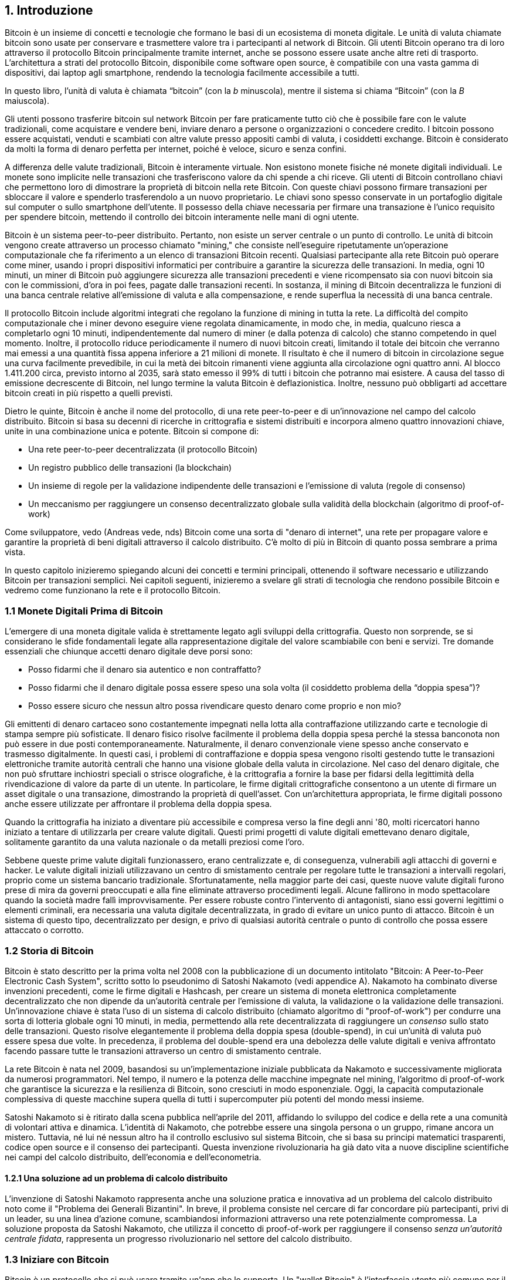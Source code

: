 [role="pagenumrestart"]
[[ch01_intro_what_is_bitcoin]]
== 1. Introduzione

Bitcoin è un insieme di concetti e tecnologie che formano le basi di un ecosistema di moneta digitale. Le unità di valuta chiamate bitcoin sono usate per conservare e trasmettere valore tra i partecipanti al network di Bitcoin. Gli utenti Bitcoin operano tra di loro attraverso il protocollo Bitcoin principalmente tramite internet, anche se possono essere usate anche altre reti di trasporto. L'architettura a strati del protocollo Bitcoin, disponibile come software open source, è compatibile con una vasta gamma di dispositivi, dai laptop agli smartphone, rendendo la tecnologia facilmente accessibile a tutti.

[N.B.]
====
In questo libro, l’unità di valuta è chiamata “bitcoin” (con la _b_ minuscola), mentre il sistema si chiama “Bitcoin” (con la _B_ maiuscola).
====

Gli utenti possono trasferire bitcoin sul network Bitcoin per fare praticamente tutto ciò che è possibile fare con le valute tradizionali, come acquistare e vendere beni, inviare denaro a persone o organizzazioni o concedere credito. I bitcoin possono essere acquistati, venduti e scambiati con altre valute presso appositi cambi di valuta, i cosiddetti exchange. Bitcoin è considerato da molti la forma di denaro perfetta per internet, poiché è veloce, sicuro e senza confini.

A differenza delle valute tradizionali, Bitcoin è interamente virtuale. Non esistono monete fisiche né monete digitali individuali. Le monete sono implicite nelle transazioni che trasferiscono valore da chi spende a chi riceve. Gli utenti di Bitcoin controllano chiavi che permettono loro di dimostrare la proprietà di bitcoin nella rete Bitcoin. Con queste chiavi possono firmare transazioni per sbloccare il valore e spenderlo trasferendolo a un nuovo proprietario. Le chiavi sono spesso conservate in un portafoglio digitale sul computer o sullo smartphone dell’utente. Il possesso della chiave necessaria per firmare una transazione è l’unico requisito per spendere bitcoin, mettendo il controllo dei bitcoin interamente nelle mani di ogni utente.

Bitcoin è un sistema peer-to-peer distribuito. Pertanto, non esiste un server centrale o un punto di controllo. Le unità di bitcoin vengono create attraverso un processo chiamato "mining," che consiste nell'eseguire ripetutamente un'operazione computazionale che fa riferimento a un elenco di transazioni Bitcoin recenti. Qualsiasi partecipante alla rete Bitcoin può operare come miner, usando i propri dispositivi informatici per contribuire a garantire la sicurezza delle transazioni. In media, ogni 10 minuti, un miner di Bitcoin può aggiungere sicurezza alle transazioni precedenti e viene ricompensato sia con nuovi bitcoin sia con le commissioni, d'ora in poi fees, pagate dalle transazioni recenti. In sostanza, il mining di Bitcoin decentralizza le funzioni di una banca centrale relative all'emissione di valuta e alla compensazione, e rende superflua la necessità di una banca centrale.

Il protocollo Bitcoin include algoritmi integrati che regolano la funzione di mining in tutta la rete. La difficoltà del compito computazionale che i miner devono eseguire viene regolata dinamicamente, in modo che, in media, qualcuno riesca a completarlo ogni 10 minuti, indipendentemente dal numero di miner (e dalla potenza di calcolo) che stanno competendo in quel momento. Inoltre, il protocollo riduce periodicamente il numero di nuovi bitcoin creati, limitando il totale dei bitcoin che verranno mai emessi a una quantità fissa appena inferiore a 21 milioni di monete. Il risultato è che il numero di bitcoin in circolazione segue una curva facilmente prevedibile, in cui la metà dei bitcoin rimanenti viene aggiunta alla circolazione ogni quattro anni. Al blocco 1.411.200 circa, previsto intorno al 2035, sarà stato emesso il 99% di tutti i bitcoin che potranno mai esistere. A causa del tasso di emissione decrescente di Bitcoin, nel lungo termine la valuta Bitcoin è deflazionistica. Inoltre, nessuno può obbligarti ad accettare bitcoin creati in più rispetto a quelli previsti.

Dietro le quinte, Bitcoin è anche il nome del protocollo, di una rete peer-to-peer e di un'innovazione nel campo del calcolo distribuito. Bitcoin si basa su decenni di ricerche in crittografia e sistemi distribuiti e incorpora almeno quattro innovazioni chiave, unite in una combinazione unica e potente. Bitcoin si compone di:

- Una rete peer-to-peer decentralizzata (il protocollo Bitcoin)
- Un registro pubblico delle transazioni (la blockchain)
- Un insieme di regole per la validazione indipendente delle transazioni e l'emissione di valuta (regole di consenso)
- Un meccanismo per raggiungere un consenso decentralizzato globale sulla validità della blockchain (algoritmo di proof-of-work)

Come sviluppatore, vedo (Andreas vede, nds) Bitcoin come una sorta di "denaro di internet", una rete per propagare valore e garantire la proprietà di beni digitali attraverso il calcolo distribuito. C'è molto di più in Bitcoin di quanto possa sembrare a prima vista.

In questo capitolo inizieremo spiegando alcuni dei concetti e termini principali, ottenendo il software necessario e utilizzando Bitcoin per transazioni semplici. Nei capitoli seguenti, inizieremo a svelare gli strati di tecnologia che rendono possibile Bitcoin e vedremo come funzionano la rete e il protocollo Bitcoin.

=== 1.1 Monete Digitali Prima di Bitcoin


L'emergere di una moneta digitale valida è strettamente legato agli sviluppi della crittografia. Questo non sorprende, se si considerano le sfide fondamentali legate alla rappresentazione digitale del valore scambiabile con beni e servizi.
Tre domande essenziali che chiunque accetti denaro digitale deve porsi sono:

*     Posso fidarmi che il denaro sia autentico e non contraffatto?
*     Posso fidarmi che il denaro digitale possa essere speso una sola volta (il cosiddetto problema della “doppia spesa”)?
*     Posso essere sicuro che nessun altro possa rivendicare questo denaro come proprio e non mio?

Gli emittenti di denaro cartaceo sono costantemente impegnati nella lotta alla contraffazione utilizzando carte e tecnologie di stampa sempre più sofisticate. Il denaro fisico risolve facilmente il problema della doppia spesa perché la stessa banconota non può essere in due posti contemporaneamente. Naturalmente, il denaro convenzionale viene spesso anche conservato e trasmesso digitalmente. In questi casi, i problemi di contraffazione e doppia spesa vengono risolti gestendo tutte le transazioni elettroniche tramite autorità centrali che hanno una visione globale della valuta in circolazione. Nel caso del denaro digitale, che non può sfruttare inchiostri speciali o strisce olografiche, è la crittografia a fornire la base per fidarsi della legittimità della rivendicazione di valore da parte di un utente. In particolare, le firme digitali crittografiche consentono a un utente di firmare un asset digitale o una transazione, dimostrando la proprietà di quell'asset. Con un'architettura appropriata, le firme digitali possono anche essere utilizzate per affrontare il problema della doppia spesa.

Quando la crittografia ha iniziato a diventare più accessibile e compresa verso la fine degli anni '80, molti ricercatori hanno iniziato a tentare di utilizzarla per creare valute digitali. Questi primi progetti di valute digitali emettevano denaro digitale, solitamente garantito da una valuta nazionale o da metalli preziosi come l'oro.

Sebbene queste prime valute digitali funzionassero, erano centralizzate e, di conseguenza, vulnerabili agli attacchi di governi e hacker. Le valute digitali iniziali utilizzavano un centro di smistamento centrale per regolare tutte le transazioni a intervalli regolari, proprio come un sistema bancario tradizionale. Sfortunatamente, nella maggior parte dei casi, queste nuove valute digitali furono prese di mira da governi preoccupati e alla fine eliminate attraverso procedimenti legali. Alcune fallirono in modo spettacolare quando la società madre fallì improvvisamente.
Per essere robuste contro l'intervento di antagonisti, siano essi governi legittimi o elementi criminali, era necessaria una valuta digitale decentralizzata, in grado di evitare un unico punto di attacco. Bitcoin è un sistema di questo tipo, decentralizzato per design, e privo di qualsiasi autorità centrale o punto di controllo che possa essere attaccato o corrotto.


=== 1.2 Storia di Bitcoin

Bitcoin è stato descritto per la prima volta nel 2008 con la pubblicazione di un documento intitolato "Bitcoin: A Peer-to-Peer Electronic Cash System", scritto sotto lo pseudonimo di Satoshi Nakamoto (vedi appendice A). Nakamoto ha combinato diverse invenzioni precedenti, come le firme digitali e Hashcash, per creare un sistema di moneta elettronica completamente decentralizzato che non dipende da un'autorità centrale per l'emissione di valuta, la validazione o la validazione delle transazioni. Un'innovazione chiave è stata l'uso di un sistema di calcolo distribuito (chiamato algoritmo di "proof-of-work") per condurre una sorta di lotteria globale ogni 10 minuti, in media, permettendo alla rete decentralizzata di raggiungere un _consenso_ sullo stato delle transazioni. Questo risolve elegantemente il problema della doppia spesa (double-spend), in cui un'unità di valuta può essere spesa due volte. In precedenza, il problema del double-spend era una debolezza delle valute digitali e veniva affrontato facendo passare tutte le transazioni attraverso un centro di smistamento centrale.

La rete Bitcoin è nata nel 2009, basandosi su un'implementazione iniziale pubblicata da Nakamoto e successivamente migliorata da numerosi programmatori. Nel tempo, il numero e la potenza delle macchine impegnate nel mining, l'algoritmo di proof-of-work che garantisce la sicurezza e la resilienza di Bitcoin, sono cresciuti in modo esponenziale. Oggi, la capacità computazionale complessiva di queste macchine supera quella di tutti i supercomputer più potenti del mondo messi insieme.

Satoshi Nakamoto si è ritirato dalla scena pubblica nell'aprile del 2011, affidando lo sviluppo del codice e della rete a una comunità di volontari attiva e dinamica. L'identità di Nakamoto, che potrebbe essere una singola persona o un gruppo, rimane ancora un mistero. Tuttavia, né lui né nessun altro ha il controllo esclusivo sul sistema Bitcoin, che si basa su principi matematici trasparenti, codice open source e il consenso dei partecipanti. Questa invenzione rivoluzionaria ha già dato vita a nuove discipline scientifiche nei campi del calcolo distribuito, dell'economia e dell'econometria.

==== 1.2.1 Una soluzione ad un problema di calcolo distribuito

L'invenzione di Satoshi Nakamoto rappresenta anche una soluzione pratica e innovativa ad un problema del calcolo distribuito noto come il "Problema dei Generali Bizantini". In breve, il problema consiste nel cercare di far concordare più partecipanti, privi di un leader, su una linea d'azione comune, scambiandosi informazioni attraverso una rete potenzialmente compromessa. La soluzione proposta da Satoshi Nakamoto, che utilizza il concetto di proof-of-work per raggiungere il consenso _senza un'autorità centrale fidata_, rappresenta un progresso rivoluzionario nel settore del calcolo distribuito.


=== 1.3 Iniziare con Bitcoin 

Bitcoin è un protocollo che si può usare tramite un'app che lo supporta. Un "wallet Bitcoin" è l'interfaccia utente più comune per il sistema Bitcoin, proprio come un browser web è l'interfaccia più comune per il protocollo HTTP. Esistono molte implementazioni e marchi di wallet Bitcoin, proprio come esistono vari browser web (es. Chrome, Safari, Firefox). E proprio come abbiamo tutti i nostri browser preferiti, anche i wallet Bitcoin variano per qualità, prestazioni, sicurezza, privacy e affidabilità. Esiste anche un'implementazione di riferimento del protocollo Bitcoin, chiamata 'Bitcoin Core', che include un wallet ed è basata sull'originale creato da Satoshi Nakamoto.

==== 1.3.1 Scegliere un Wallet Bitcoin

I wallet Bitcoin sono tra le applicazioni più attivamente sviluppate nell'ecosistema Bitcoin. C'è una forte competizione, e mentre probabilmente un nuovo wallet è in fase di sviluppo proprio ora, molti wallet creati l'anno scorso non sono più mantenuti attivamente. Molti wallet si concentrano su piattaforme o usi specifici, e alcuni sono più adatti per i principianti, mentre altri sono ricchi di funzionalità per utenti avanzati. La scelta di un wallet è molto soggettiva e dipende dall'uso e dall'esperienza dell'utente. Pertanto, sarebbe inutile consigliare un marchio o wallet specifico. Tuttavia, possiamo classificare i wallet Bitcoin in base alla piattaforma e alla funzione, fornendo maggiore chiarezza su tutti i tipi di wallet che esistono. È utile provare diversi wallet fino a trovare quello che meglio si adatta alle proprie esigenze.

==== 1.3.2 Tipi di wallet Bitcoin
I wallet Bitcoin possono essere classificati come segue, in base alla piattaforma:

- Wallet desktop: I wallet desktop sono stati i primi tipi di wallet Bitcoin creati come implementazione di riferimento. Molti utenti utilizzano wallet desktop per le funzionalità, l'autonomia e il controllo che offrono. Tuttavia, l'esecuzione su sistemi operativi di uso generale come Windows e macOS ha alcuni svantaggi di sicurezza, poiché queste piattaforme sono spesso insicure e mal configurate.

- Wallet mobile: I wallet per mobile sono i wallet Bitcoin più comuni. Funzionando su sistemi operativi per smartphone come iOS di Apple e Android, questi wallet sono spesso una scelta eccellente per i nuovi utenti. Molti sono progettati per semplicità e facilità d'uso, ma esistono anche wallet mobili avanzati per utenti esperti. Per evitare di scaricare e memorizzare grandi quantità di dati, la maggior parte dei wallet recupera informazioni da server remoti, riducendo la privacy, poiché divulga a terzi informazioni sui tuoi indirizzi Bitcoin e sui saldi.

- Wallet web: I wallet web Web sono accessibili tramite browser web e memorizzano il wallet dell'utente su un server di proprietà di una terza parte. Questo è simile alla webmail, in quanto dipende interamente da un server di terze parti. Alcuni di questi servizi operano utilizzando codice lato client che gira nel browser dell'utente, mantenendo il controllo delle chiavi Bitcoin in mano all'utente, sebbene la dipendenza dal server comprometta ancora la privacy. La maggior parte di questi wallet, tuttavia, prende il controllo delle chiavi Bitcoin dagli utenti in cambio di una maggiore facilità d'uso. Non è consigliabile memorizzare grandi quantità di bitcoin su sistemi di terze parti.

- Dispositivi di firma hardware: I dispositivi di firma hardware sono dispositivi che possono memorizzare le chiavi e firmare transazioni utilizzando hardware e firmware specializzati. Di solito si collegano a un wallet desktop, mobile o web tramite cavo USB, comunicazione a corto raggio (NFC) o una fotocamera con codici QR. Gestendo tutte le operazioni relative a Bitcoin sull'hardware specializzato, questi wallet sono meno vulnerabili a molti tipi di attacchi.  I dispositivi di firma hardware sono spesso chiamati "hardware wallet",ma tale nome non è completamente giusto: per inviare e ricevere transazioni devono essere abbinati a un wallet completo,e la sicurezza e la privacy offerte dal wallet abbinato giocano un ruolo fondamentale nel determinare quanta sicurezza e privacy l'utente ottiene quando utilizza il dispositivo di firma hardware.

==== 1.3.3 Client Full Node contro Client Leggero
Un altro modo per classificare i wallet Bitcoin è in base al loro grado di autonomia e a come interagiscono con la rete Bitcoin:

- Client full node: Un client full node un programma che convalida l'intera cronologia delle transazioni Bitcoin (ogni transazione mai fatta da ogni singolo utente). Facoltativamente, i full node possono anche memorizzare le transazioni precedentemente convalidate e fornire dati ad altri programmi Bitcoin, sia sullo stesso computer che tramite internet. Un full node richiede risorse informatiche sostanziali—​più o meno come guardare un video in streaming di un'ora ogni giorno per tutte le transazioni Bitcoin—​ma offre completa autonomia agli utenti.

- Client leggero: 
Un client leggero, noto anche come client di verifica semplificata dei pagamenti (SPV), si collega a un full node o a un altro server remoto per ricevere e inviare informazioni sulle transazioni Bitcoin, ma memorizza il wallet dell'utente localmente, convalida parzialmente le transazioni ricevute e crea in modo indipendente le transazioni in uscita.

- Client API di Terze Parti: Un client API di terze parti è un client che interagisce con Bitcoin tramite un sistema di API di terze parti, piuttosto che collegarsi direttamente alla rete Bitcoin. Il wallet può essere memorizzato dall'utente o su server di terze parti, ma il client si affida al server remoto per fornirgli informazioni accurate e proteggere la privacy dell'utente.

[N.B.]
====
Bitcoin è una rete peer-to-peer (P2P, potremmo tradurre in italiano con l'espressione "da pari a pari"). I full nodes sono i _peer_: ogni peer convalida personalmente tutte le transazioni confermate e può fornire al proprio utente dati con autorità. I wallet leggeri e altri software, invece, sono chiamati _client_: ogni client dipende da uno o più peer per ottenere dati validi. I client Bitcoin possono eseguire una convalida secondaria su alcuni dati ricevuti e connettersi a più peer per ridurre la dipendenza dall'integrità di un singolo peer. Tuttavia, la sicurezza di un client dipende alla fine dall'integrità dei peer a cui si collega.
====

=== 1.4 Chi controlla le chiavi
Un aspetto molto importante da considerare è _chi controlla le chiavi_. Come vedremo nei capitoli successivi, l'accesso ai bitcoin è gestito tramite "chiavi private," che possono essere paragonate a PIN molto lunghi. Se sei l’unico a controllare queste chiavi private, hai il pieno controllo sui tuoi bitcoin. Al contrario, se non hai il controllo delle chiavi private, i tuoi bitcoin sono gestiti da una terza parte che detiene i tuoi fondi per conto tuo. I software per la gestione delle chiavi si suddividono in due categorie principali: i _wallet_, in cui sei tu a controllare le chiavi private, e i conti presso custodi, dove una terza parte controlla le chiavi. Per sottolineare questo concetto, io (Andreas) ho coniato la frase: _Chiavi tue, monete tue. Chiavi non tue, monete non tue_.

Data questa categorizzazione, a loro volta i wallet Bitcoin possono essere raccolti in una manciata di gruppi principali. I tre più comuni sono: i wallet desktop full node (dove tu controlli le chiavi private), i wallet "leggeri" per smartphone (dove tu controlli le chiavi private) e i conti web gestiti da terze parti (dove tu non controlli le chiavi private). I confini tra queste categorie possono a volte essere sfumati, poiché il software può funzionare su più piattaforme e interagire con la rete in modi diversi.

=== 1.5 Avvio rapido
Alice non è un’esperta di tecnologia e ha sentito parlare di Bitcoin solo di recente dal suo amico Joe. Durante una festa, Joe ha spiegato Bitcoin con entusiasmo a tutti i presenti, offrendo una dimostrazione pratica del suo utilizzo. Alice, incuriosita, gli ha chiesto come iniziare a usare Bitcoin. Joe le ha consigliato un wallet per smartphone, ideale per i principianti, suggerendole alcuni dei suoi preferiti. Alice ha scaricato uno dei wallet consigliati e lo ha installato sul suo telefono.

Quando Alice apre l’app del wallet per la prima volta, deve selezionare l’opzione per creare un nuovo wallet Bitcoin. Il wallet scelto è un wallet non custodial, il che significa che Alice (e solo lei) ha il controllo delle sue chiavi private. Per questo motivo, Alice deve prendersi la responsabilità di fare un backup delle chiavi: perderle significherebbe perdere l’accesso ai suoi bitcoin. Per facilitare ciò, l’applicazione genera un _codice di recupero_ che può essere utilizzato per ripristinare il wallet in caso di problemi.

[[recovery_code_intro]]
=== 1.6 Codici di Recupero
La maggior parte dei moderni wallet Bitcoin noncustodial forniscono un codice di recupero che serviranno agli utenti per il backup.
Il codice di recupero di solito è composto da numeri, lettere o parole selezionate in modo casuale dal software, ed è usato come base per le chiavi che sono generate dal wallet.
Vedi <<esempio_codici__di_recupero>>(tabella 1.1) per alcuni esempi:



++++
<table id="esempio_codici__di_recupero">
<caption>Esempio codici di recupero (1.1)</caption>
<thead>
<tr>
<th>Wallet</th>
<th>Codice di recupero</th>
</tr>
</thead>
<tbody>
<tr>
<td><p>BlueWallet</p></td>
<td><p>(1) media (2) suspect (3) effort (4) dish (5) album (6) shaft (7) price (8) junk (9) pizza (10) situate (11) oyster (12) rib</p></td>
</tr>
<tr>
<td><p>Electrum</p></td>
<td><p>nephew dog crane clever quantum crazy purse traffic repeat fruit old clutch</p></td>
</tr>
<tr>
<td><p>Muun</p></td>
<td><p>LAFV TZUN V27E NU4D WPF4 BRJ4 ELLP BNFL</p></td>
</tr>
</tbody>
</table>
++++

[N.B.]
====
Un codice di recupero è un nome che suggerisce che la frase dovrebbe essere memorizzata. Tuttavia, scriverla su carta richiede meno sforzo ed è generalmente più affidabile della memoria della maggior parte delle persone, quindi è preferibile. Un'altra denominazione alternativa è frase seed, perché fornisce l'input (seed, ovvero seme) alla funzione che genera tutte le chiavi del wallet.
====

Se qualcosa dovesse accadere al wallet di Alice, lei potrebbe scaricare 
nuovamente il software del wallet e inserire il codice di recupero per 
ricostruire il database del wallet contenente tutte le transazioni onchain 
che ha inviato o ricevuto. Tuttavia, il recupero tramite codice di recupero 
da solo non ripristinerà eventuali dati aggiuntivi che Alice aveva inserito 
nel suo wallet, come le etichette associate a particolari indirizzi o transazioni. 
Sebbene perdere questi metadati non sia grave quanto perdere l’accesso ai fondi, 
può comunque avere una certa importanza. Immagina di dover consultare un vecchio 
estratto conto bancario o della carta di credito e di trovare i nomi di tutti i 
soggetti a cui hai effettuato pagamenti (o da cui hai ricevuto pagamenti) cancellati. 
Per evitare la perdita dei metadati, molti wallet offrono una funzionalità di backup 
aggiuntiva oltre ai codici di recupero.

Per alcuni wallet, questa funzione di backup aggiuntiva è oggi ancora più importante 
rispetto al passato. Molti pagamenti in Bitcoin vengono 
ora effettuati _offchain_, cioè non registrando tutte le transazioni nella blockchain 
pubblica. Questo riduce i costi per gli utenti e migliora la privacy, tra gli altri
vantaggi, ma significa anche che un meccanismo di recupero basato esclusivamente sui 
dati onchain non può garantire il ripristino di tutti i bitcoin dell’utente. Per le 
applicazioni che supportano transazioni offchain, è fondamentale eseguire frequenti 
backup del database del wallet.

Va sottolineato che, quando si ricevono fondi su un nuovo wallet mobile per la prima 
volta, molti wallet richiedono spesso di verificare nuovamente che il codice di 
recupero sia stato salvato in modo sicuro. Questo può variare da un semplice avviso 
fino alla richiesta di reinserire manualmente il codice di recupero.

[ATTENZIONE]
====
Anche se molti wallet legittimi ti chiedono di reinserire il tuo codice di recupero, esistono anche numerose applicazioni malware che imitano il design di un wallet, insistono affinché tu inserisca il codice di recupero e poi lo trasmettono agli sviluppatori del malware, permettendo loro di rubare i tuoi fondi.
Questo è l’equivalente dei siti di phishing che cercano di ingannarti per ottenere la password del tuo conto bancario.
Nella maggior parte delle applicazioni wallet, il codice di recupero viene richiesto solo in due situazioni: durante la configurazione iniziale (prima di ricevere qualsiasi bitcoin) e durante il recupero (dopo aver perso l’accesso al wallet originale).
Se l’applicazione ti chiede il codice di recupero in qualsiasi altro momento, consulta un esperto per assicurarti di non essere vittima di un attacco di phishing.
====

=== 1.7 Indirizzi Bitcoin

Alice è ora pronta a iniziare a usare il suo nuovo wallet Bitcoin. 
L’applicazione del wallet ha generato casualmente una chiave privata (descritta in maggior dettaglio in <<chiavi private>>, capitolo [4.2]) che verrà utilizzata per creare gli indirizzi Bitcoin collegati al suo wallet. A questo punto, i suoi indirizzi Bitcoin non sono noti alla rete Bitcoin né “registrati” in alcuna parte del sistema Bitcoin. I suoi indirizzi Bitcoin sono semplicemente numeri che corrispondono alla sua chiave privata, che lei può utilizzare per controllare l’accesso ai fondi. Gli indirizzi vengono generati in modo indipendente dal suo wallet, senza alcun riferimento o registrazione presso alcun servizio.

[N.B.]
====
Esistono diversi formati di indirizzi Bitcoin e ordini di pagamento (invoice). Gli indirizzi e gli ordini di pagamento possono essere condivisi con altri utenti Bitcoin, che potranno usarli per inviarti bitcoin direttamente nel tuo wallet.
Puoi condividere un indirizzo o un ordine di pagamento con altre persone senza preoccuparti per la sicurezza dei tuoi bitcoin. A differenza di un numero di conto bancario, nessuno che conosca uno dei tuoi indirizzi Bitcoin può prelevare fondi dal tuo wallet: sei sempre tu a dover avviare una transazione.
Tuttavia, se fornisci lo stesso indirizzo a due persone diverse, entrambe potranno vedere quanti bitcoin ti ha inviato l'altra. Inoltre, se pubblichi il tuo indirizzo pubblicamente, chiunque potrà vedere quanti bitcoin sono stati inviati a quell'indirizzo.
Per proteggere la tua privacy, dovresti generare un nuovo ordine di pagamento con un nuovo indirizzo ogni volta che richiedi un pagamento.
====

=== 1.8 Ricevere Bitcoin

Alice usa il pulsante _Ricevi_, che mostra un codice QR, mostrato in <<wallet_receive>>(Figura 1).

[role="width-50"]
[[wallet_receive]]
.Alice usa la schermata “Ricevi” sul suo wallet Bitcoin e mostra il suo indirizzo in formato codice QR.
image::images/mbc3_0101.png["Wallet receive screen with QR code displayed.  Image derived from Bitcoin Design Guide CC-BY"]

Il codice QR è il quadrato con un motivo di punti bianchi e neri mostrato sopra che funge da codice a barre, contenendo le stesse informazioni in un formato che può essere scansionato dalla fotocamera dello smartphone di Joe.

[ATTENZIONE]
====
Qualsiasi fondo inviato agli indirizzi presenti in questo libro andrà perso. Se vuoi testare l'invio di bitcoin, considera di donarli a un'organizzazione benefica che accetta bitcoin.
====

[[getting_first_bitcoin]]
=== 1.9 Detenere i tuoi primi Bitcoin
Il primo compito per i nuovi utenti è acquistare alcuni bitcoin.

Le transazioni sulla rete Bitcoin sono irreversibili. La maggior parte delle reti di pagamento elettronico, come carte di credito, carte di debito, PayPal e bonifici bancari, sono invece reversibili. Per chi vende bitcoin, questa differenza introduce un rischio molto elevato: l'acquirente potrebbe annullare il pagamento elettronico dopo aver ricevuto i bitcoin, truffando di fatto il venditore. Per ridurre questo rischio, le aziende che accettano pagamenti elettronici tradizionali in cambio di bitcoin di solito richiedono agli acquirenti di sottoporsi a verifiche di identità e controlli di solvibilità, che possono richiedere diversi giorni o settimane.


Ecco alcuni metodi per acquistare bitcoin se sei un nuovo utente:

*Trova un amico che possiede bitcoin e acquistane direttamente da lui o da lei. Molti utenti Bitcoin iniziano in questo modo. Questo metodo è il meno complicato. Un modo per incontrare persone con bitcoin è partecipare a un meetup Bitcoin locale elencato su Meetup.com.

*Guadagna bitcoin vendendo un prodotto o un servizio in cambio di bitcoin. Se sei un programmatore, vendi le tue competenze di programmazione. Se sei un parrucchiere, taglia i capelli in cambio di bitcoin.

*Usa un ATM Bitcoin nella tua città. Un ATM Bitcoin è una macchina che accetta contanti e invia bitcoin al tuo wallet Bitcoin.

*Usa un exchange di criptovalute collegato al tuo conto bancario. Molti Paesi hanno ormai exchange di criptovalute che offrono un mercato per acquirenti e venditori, consentendo loro di scambiare bitcoin con valuta locale. I servizi di elencazione dei tassi di cambio, come BitcoinAverage, spesso mostrano una lista di exchange Bitcoin per ogni valuta.


[N.B.]
====
Uno dei vantaggi di Bitcoin rispetto ad altri sistemi di pagamento è che, se utilizzato correttamente, offre agli utenti un livello di privacy molto più elevato. Acquistare, detenere e spendere bitcoin non richiede di divulgare informazioni sensibili o dati personali identificabili a terze parti.
Tuttavia, quando Bitcoin interagisce con i sistemi finanziari tradizionali, come gli exchange di valute, spesso si applicano normative nazionali e internazionali. Per scambiare bitcoin con la valuta del tuo paese, di solito ti verrà richiesto di fornire un documento d’identità e informazioni bancarie.
Gli utenti devono essere consapevoli che, una volta che un indirizzo Bitcoin è collegato a un’identità, anche altre transazioni associate potrebbero diventare facilmente identificabili e tracciabili, comprese quelle effettuate in passato. Per questo motivo, molti utenti scelgono di mantenere account sugli exchange separati dai loro wallet personali.
====

Alice si è avvicinata a Bitcoin grazie ad un amico, quindi ha un modo semplice per acquistare i suoi primi bitcoin. 
In seguito, vedremo come compra i bitcoin dal suo amico Joe e come Joe le manda i bitcoin sul suo wallet.

[[bitcoin_price]]
=== 1.10 Trovare il prezzo attuale di bitcoin
Prima che Alice possa acquistare dei bitcoin da Joe, devono concordare il tasso di cambio tra bitcoin e dollari statunitensi. Questo porta a una domanda comune tra chi si avvicina per la prima volta a Bitcoin: "Chi determina il prezzo di bitcoin?" La risposta breve è che il prezzo è stabilito dai mercati.

Bitcoin, come la maggior parte delle altre valute, ha un tasso di cambio fluttuante. Ciò significa che il valore di bitcoin varia in base alla domanda e all’offerta nei diversi mercati in cui viene scambiato. Ad esempio, il "prezzo" di bitcoin in dollari statunitensi viene calcolato in ciascun mercato sulla base dell’ultima operazione di scambio tra bitcoin e dollari. Di conseguenza, il prezzo tende a fluttuare leggermente più volte al secondo. Un servizio di monitoraggio aggrega i prezzi di diversi mercati e calcola una media ponderata in base al volume, rappresentando così il tasso di cambio generale per una coppia di valute (ad esempio, BTC/USD).

Esistono centinaia di applicazioni e siti web che forniscono il tasso di cambio attuale del mercato.
Ecco alcuni dei più popolari:

- Bitcoin Average: A site that provides a simple view of the volume-weighted average for each currency.
- CoinCap: A service listing the market capitalization and exchange rates of hundreds of cryptocurrencies, including bitcoins.
- Chicago Mercantile Exchange Bitcoin Reference Rate: A reference rate that can be used for institutional and contractual reference, provided as part of investment data feeds by the CME.

Oltre a questi vari siti e applicazioni, alcuni wallet Bitcoin convertono automaticamente gli importi tra bitcoin e altre valute.

[[sending_receiving]]
=== 1.11 Inviare e ricevere bitcoin
Alice ha deciso di acquistare 0,001 bitcoin. Dopo aver controllato il tasso di cambio con Joe, gli consegna la somma corrispondente in contanti, apre l'applicazione del suo wallet mobile e seleziona l'opzione Ricevi.
A questo punto, viene visualizzato un codice QR contenente il primo indirizzo Bitcoin di Alice.

Joe seleziona quindi Invia sul suo wallet mobile e apre lo scanner per i codici QR. In questo modo, può scansionare il codice con la fotocamera del suo smartphone, evitando di dover digitare manualmente l’indirizzo Bitcoin di Alice, che è piuttosto lungo.

Ora Joe ha l’indirizzo Bitcoin di Alice impostato come destinatario. Inserisce quindi l’importo di 0,001 bitcoin (BTC); vedi (figura 2) <<wallet-send>>
Alcuni wallet potrebbero mostrare l’importo in una denominazione diversa: 0,001 BTC equivale a 1 millibitcoin (mBTC) o 100.000 satoshi (sats).

Alcuni wallet potrebbero anche suggerire a Joe di inserire un'etichetta per questa transazione; se così fosse, Joe digita "Alice". Questo gli permetterà, tra settimane o mesi, di ricordare il motivo per cui ha inviato questi 0,001 bitcoin.  
Alcuni wallet potrebbero anche chiedere a Joe di impostare una commissione di transazione (fee). A seconda del wallet e del metodo di invio della transazione, il wallet potrebbe chiedergli di inserire manualmente un tasso di commissione o mostrargli la commissione suggerita (o un tasso di commissione per byte).  
Più alta è la commissione, più velocemente la transazione verrà confermata (vedi <<confirmations>>, [1.12]).
  

[[wallet-send]]
.Schermata di invio di un wallet Bitcoin.
image::images/mbc3_0102.png["Wallet send screen.  Image derived from Bitcoin Design Guide CC-BY"]

Joe, nell'atto di inviare denaro, controlla attentamente di aver inserito l'importo corretto e gli errori sono irreversibili. Dopo aver ricontrollato l'indirizzo e l'importo, preme Invia per trasmettere la transazione. Il mobile wallet Bitcoin di Joe crea una transazione che assegna 0.001 BTC all'indirizzo fornito da Alice, prelevando i fondi dal wallet di Joe e firmando la transazione con le sue chiavi private. Questo comunica alla rete Bitcoin che Joe ha autorizzato un trasferimento di valore verso il nuovo indirizzo di Alice.
Man mano che la transazione viene trasmessa tramite il protocollo peer-to-peer, si propaga rapidamente nella rete Bitcoin. Dopo pochi secondi, la maggior parte dei nodi ben collegati riceve la transazione e vede per la prima volta l'indirizzo di Alice.

Nel frattempo, il wallet di Alice è costantemente "in ascolto" delle nuove transazioni sulla rete Bitcoin, cercando quelle che corrispondono agli indirizzi che contiene. Pochi secondi dopo l'invio della transazione da parte di Joe, il wallet di Alice segnalerà la ricezione di 0.001 BTC.

[[confirmations]]
=== 1.12 Conferme

All'inizio, l'indirizzo di Alice mostrerà la transazione proveniente da Joe come "Non confermata". Questo significa che la transazione è stata propagata alla rete, ma non è ancora stata registrata nel registro delle transazioni di Bitcoin, noto come blockchain. Per essere confermata, una transazione deve essere inclusa in un blocco e aggiunta alla blockchain, un processo che avviene, in media, ogni 10 minuti. In termini finanziari tradizionali, questo è noto come _clearing_. Per maggiori dettagli sulla propagazione, validazione e _clearing_ delle transazioni in bitcoin, vedi <<mining>> (capitolo 14).

Alice è ora orgogliosamente proprietaria di 0,001 BTC, che può spendere come preferisce. Nei giorni successivi, acquista altri bitcoin utilizzando un ATM e un exchange. Nel prossimo capitolo vedremo il suo primo acquisto con Bitcoin ed esamineremo più nel dettaglio le tecnologie alla base delle transazioni e della loro propagazione.
